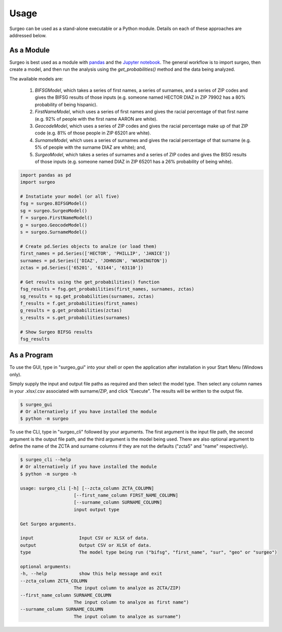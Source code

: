 Usage
=====

Surgeo can be used as a stand-alone executable or a Python module. Details
on each of these approaches are addressed below.

As a Module
-----------

Surgeo is best used as a module with `pandas <pandas.pydata.org/>`_ and the
`Jupyter notebook <jupyter.org/>`_. The general workflow is to import surgeo,
then create a model, and then run the analysis using the `get_probabilities()`
method and the data being analyzed.

The available models are:

    1. `BIFSGModel`,  which takes a series of first names, a series of
       surnames, and a series of ZIP codes and gives the BIFSG results of
       those inputs (e.g. someone named HECTOR DIAZ in ZIP 79902 has a 80%
       probability of being hispanic).
    2. `FirstNameModel`, which uses a series of first names and gives the
       racial percentage of that first name (e.g. 92% of people with the
       first name AARON are white).
    3. `GeocodeModel`, which uses a series of ZIP codes and gives the
       racial percentage make up of that ZIP code (e.g. 81% of those people
       in ZIP 65201 are white).
    4. `SurnameModel`, which uses a series of surnames and gives the racial
       percentage of that surname (e.g. 5% of people with the surname DIAZ
       are white); and,
    5. `SurgeoModel`, which takes a series of surnames and a series of ZIP
       codes and gives the BISG results of those inputs (e.g. someone named
       DIAZ in ZIP 65201 has a 26% probability of being white).

.. code-block:: python

    import pandas as pd
    import surgeo

    # Instatiate your model (or all five)
    fsg = surgeo.BIFSGModel()
    sg = surgeo.SurgeoModel()
    f = surgeo.FirstNameModel()
    g = surgeo.GeocodeModel()
    s = surgeo.SurnameModel()

    # Create pd.Series objects to analze (or load them)
    first_names = pd.Series(['HECTOR', 'PHILLIP', 'JANICE'])
    surnames = pd.Series(['DIAZ', 'JOHNSON', 'WASHINGTON'])
    zctas = pd.Series(['65201', '63144', '63110'])

    # Get results using the get_probabilities() function
    fsg_results = fsg.get_probabilities(first_names, surnames, zctas)
    sg_results = sg.get_probabilities(surnames, zctas)
    f_results = f.get_probabilities(first_names)
    g_results = g.get_probabilities(zctas)
    s_results = s.get_probabilities(surnames)

    # Show Surgeo BIFSG results
    fsg_results

.. image:: ./_static/model_results.gif

As a Program
------------

To use the GUI, type in "surgeo_gui" into your shell or open the
application after installation in your Start Menu (Windows only).

Simply supply the input and output file paths as required and then select
the model type. Then select any column names in your .xlsx/.csv associated
with surname/ZIP, and click "Execute". The results will be written to the
output file.

.. code-block::

    $ surgeo_gui
    # Or alternatively if you have installed the module
    $ python -m surgeo

.. image:: ./_static/gui_example.gif

To use the CLI, type in "surgeo_cli" followed by your arguments. The first
argument is the input file path, the second argument is the output file
path, and the third argument is the model being used. There are also
optional argument to define the name of the ZCTA and surname columns if
they are not the defaults ("zcta5" and "name" respectively).

.. code-block::

    $ surgeo_cli --help
    # Or alternatively if you have installed the module
    $ python -m surgeo -h

    usage: surgeo_cli [-h] [--zcta_column ZCTA_COLUMN]
                        [--first_name_column FIRST_NAME_COLUMN]
                        [--surname_column SURNAME_COLUMN]
                        input output type

    Get Surgeo arguments.

    input                 Input CSV or XLSX of data.
    output                Output CSV or XLSX of data.
    type                  The model type being run ("bifsg", "first_name", "sur", "geo" or "surgeo")

    optional arguments:
    -h, --help            show this help message and exit
    --zcta_column ZCTA_COLUMN
                        The input column to analyze as ZCTA/ZIP)
    --first_name_column SURNAME_COLUMN
                        The input column to analyze as first name")
    --surname_column SURNAME_COLUMN
                        The input column to analyze as surname")
